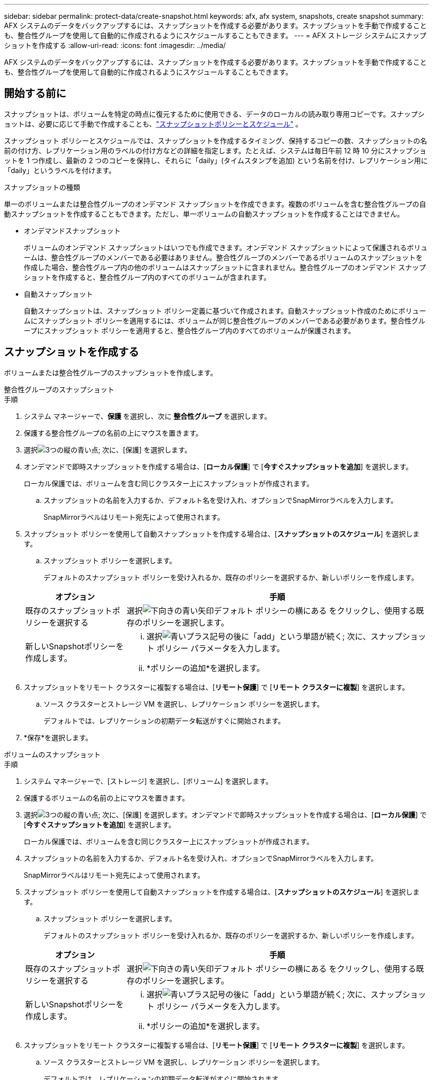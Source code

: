 ---
sidebar: sidebar 
permalink: protect-data/create-snapshot.html 
keywords: afx, afx system, snapshots, create snapshot 
summary: AFX システムのデータをバックアップするには、スナップショットを作成する必要があります。スナップショットを手動で作成することも、整合性グループを使用して自動的に作成されるようにスケジュールすることもできます。 
---
= AFX ストレージ システムにスナップショットを作成する
:allow-uri-read: 
:icons: font
:imagesdir: ../media/


[role="lead"]
AFX システムのデータをバックアップするには、スナップショットを作成する必要があります。スナップショットを手動で作成することも、整合性グループを使用して自動的に作成されるようにスケジュールすることもできます。



== 開始する前に

スナップショットは、ボリュームを特定の時点に復元するために使用できる、データのローカルの読み取り専用コピーです。スナップショットは、必要に応じて手動で作成することも、link:policies-schedules.html["スナップショットポリシーとスケジュール"] 。

スナップショット ポリシーとスケジュールでは、スナップショットを作成するタイミング、保持するコピーの数、スナップショットの名前の付け方、レプリケーション用のラベルの付け方などの詳細を指定します。たとえば、システムは毎日午前 12 時 10 分にスナップショットを 1 つ作成し、最新の 2 つのコピーを保持し、それらに「daily」(タイムスタンプを追加) という名前を付け、レプリケーション用に「daily」というラベルを付けます。

.スナップショットの種類
単一のボリュームまたは整合性グループのオンデマンド スナップショットを作成できます。複数のボリュームを含む整合性グループの自動スナップショットを作成することもできます。ただし、単一ボリュームの自動スナップショットを作成することはできません。

* オンデマンドスナップショット
+
ボリュームのオンデマンド スナップショットはいつでも作成できます。オンデマンド スナップショットによって保護されるボリュームは、整合性グループのメンバーである必要はありません。整合性グループのメンバーであるボリュームのスナップショットを作成した場合、整合性グループ内の他のボリュームはスナップショットに含まれません。整合性グループのオンデマンド スナップショットを作成すると、整合性グループ内のすべてのボリュームが含まれます。

* 自動スナップショット
+
自動スナップショットは、スナップショット ポリシー定義に基づいて作成されます。自動スナップショット作成のためにボリュームにスナップショット ポリシーを適用するには、ボリュームが同じ整合性グループのメンバーである必要があります。整合性グループにスナップショット ポリシーを適用すると、整合性グループ内のすべてのボリュームが保護されます。





== スナップショットを作成する

ボリュームまたは整合性グループのスナップショットを作成します。

[role="tabbed-block"]
====
.整合性グループのスナップショット
--
.手順
. システム マネージャーで、*保護* を選択し、次に *整合性グループ* を選択します。
. 保護する整合性グループの名前の上にマウスを置きます。
. 選択image:icon_kabob.gif["3つの縦の青い点"]; 次に、[保護] を選択します。
. オンデマンドで即時スナップショットを作成する場合は、[*ローカル保護*] で [*今すぐスナップショットを追加*] を選択します。
+
ローカル保護では、ボリュームを含む同じクラスター上にスナップショットが作成されます。

+
.. スナップショットの名前を入力するか、デフォルト名を受け入れ、オプションでSnapMirrorラベルを入力します。
+
SnapMirrorラベルはリモート宛先によって使用されます。



. スナップショット ポリシーを使用して自動スナップショットを作成する場合は、[*スナップショットのスケジュール*] を選択します。
+
.. スナップショット ポリシーを選択します。
+
デフォルトのスナップショット ポリシーを受け入れるか、既存のポリシーを選択するか、新しいポリシーを作成します。

+
[cols="2,6a"]
|===
| オプション | 手順 


| 既存のスナップショットポリシーを選択する  a| 
選択image:icon_dropdown_arrow.gif["下向きの青い矢印"]デフォルト ポリシーの横にある をクリックし、使用する既存のポリシーを選択します。



| 新しいSnapshotポリシーを作成します。  a| 
... 選択image:icon_add.gif["青いプラス記号の後に「add」という単語が続く"]; 次に、スナップショット ポリシー パラメータを入力します。
... *ポリシーの追加*を選択します。


|===


. スナップショットをリモート クラスターに複製する場合は、[*リモート保護*] で [*リモート クラスターに複製*] を選択します。
+
.. ソース クラスターとストレージ VM を選択し、レプリケーション ポリシーを選択します。
+
デフォルトでは、レプリケーションの初期データ転送がすぐに開始されます。



. *保存*を選択します。


--
.ボリュームのスナップショット
--
.手順
. システム マネージャーで、[ストレージ] を選択し、[ボリューム] を選択します。
. 保護するボリュームの名前の上にマウスを置きます。
. 選択image:icon_kabob.gif["3つの縦の青い点"]; 次に、[保護] を選択します。オンデマンドで即時スナップショットを作成する場合は、[*ローカル保護*] で [*今すぐスナップショットを追加*] を選択します。
+
ローカル保護では、ボリュームを含む同じクラスター上にスナップショットが作成されます。

. スナップショットの名前を入力するか、デフォルト名を受け入れ、オプションでSnapMirrorラベルを入力します。
+
SnapMirrorラベルはリモート宛先によって使用されます。

. スナップショット ポリシーを使用して自動スナップショットを作成する場合は、[*スナップショットのスケジュール*] を選択します。
+
.. スナップショット ポリシーを選択します。
+
デフォルトのスナップショット ポリシーを受け入れるか、既存のポリシーを選択するか、新しいポリシーを作成します。

+
[cols="2,6a"]
|===
| オプション | 手順 


| 既存のスナップショットポリシーを選択する  a| 
選択image:icon_dropdown_arrow.gif["下向きの青い矢印"]デフォルト ポリシーの横にある をクリックし、使用する既存のポリシーを選択します。



| 新しいSnapshotポリシーを作成します。  a| 
... 選択image:icon_add.gif["青いプラス記号の後に「add」という単語が続く"]; 次に、スナップショット ポリシー パラメータを入力します。
... *ポリシーの追加*を選択します。


|===


. スナップショットをリモート クラスターに複製する場合は、[*リモート保護*] で [*リモート クラスターに複製*] を選択します。
+
.. ソース クラスターとストレージ VM を選択し、レプリケーション ポリシーを選択します。
+
デフォルトでは、レプリケーションの初期データ転送がすぐに開始されます。



. *保存*を選択します。


--
====


== 関連情報

* https://docs.netapp.com/us-en/ontap/data-protection/create-snapshot-policy-task.html["ONTAPスナップショットポリシーを作成する"^]

